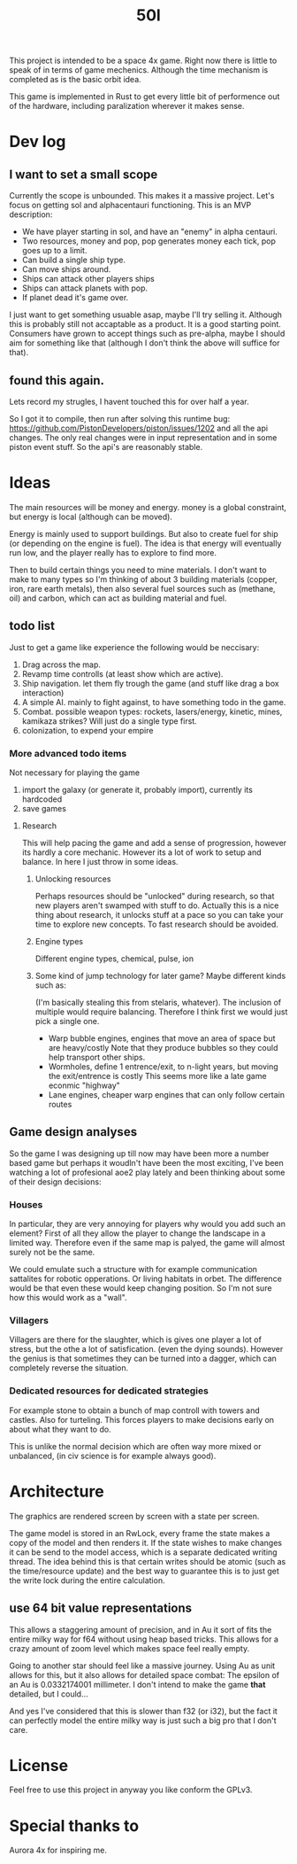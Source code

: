 #+TITLE: 50l

This project is intended to be a space 4x game. Right
now there is little to speak of in terms of game mechenics. Although the
time mechanism is completed as is the basic orbit idea. 

This game is implemented in Rust to get every little bit of performence
out of the hardware, including paralization wherever it makes sense.

* Dev log

** I want to set a small scope
   Currently the scope is unbounded. This makes it a massive project.
   Let's focus on getting sol and alphacentauri functioning.
   This is an MVP description:
   
   - We have player starting in sol, and have an "enemy" in alpha centauri.
   - Two resources, money and pop, pop generates money each tick, pop goes up to a limit.
   - Can build a single ship type.
   - Can move ships around.
   - Ships can attack other players ships
   - Ships can attack planets with pop.
   - If planet dead it's game over.

   I just want to get something usuable asap, maybe I'll try selling it.
   Although this is probably still not accaptable as a product.
   It is a good starting point.
   Consumers have grown to accept things such as pre-alpha, maybe I should aim for something like that
   (although I don't think the above will suffice for that).

** found this again.
Lets record my strugles, I havent touched this for over half a year.

So I got it to compile, then run after solving this runtime bug: https://github.com/PistonDevelopers/piston/issues/1202
and all the api changes.
The only real changes were in input representation and in some piston event
stuff.
So the api's are reasonably stable.

* Ideas

The main resources will be money and energy. money is a global constraint,
but energy is local (although can be moved).

Energy is mainly used to support buildings. But also to create fuel for
ship (or depending on the engine is fuel). The idea is that energy will
eventually run low, and the player really has to explore to find more.

Then to build certain things you need to mine materials. I don't want to
make to many types so I'm thinking of about 3 building materials (copper,
iron, rare earth metals), then also several fuel sources such as (methane, oil)
and carbon, which can act as building material and fuel.

** todo list
Just to get a game like experience the following would be neccisary:

1. Drag across the map.
2. Revamp time controlls (at least show which are active).
3. Ship navigation.
    let them fly trough the game (and stuff like drag a box interaction)
4. A simple AI.
   mainly to fight against, to have something todo in the game.
5. Combat.
   possible weapon types: rockets, lasers/energy, kinetic, mines, kamikaza strikes?
   Will just do a single type first.
6. colonization, to expend your empire

*** More advanced todo items
    Not necessary for playing the game

1. import the galaxy (or generate it, probably import), currently its hardcoded
2. save games

**** Research
This will help pacing the game and add a sense of progression, however its hardly a core mechanic.
However its a lot of work to setup and balance.
In here I just throw in some ideas.

***** Unlocking resources
Perhaps resources should be "unlocked" during research,
so that new players aren't swamped with stuff to do. Actually this is
a nice thing about research, it unlocks stuff at a pace so you can take
your time to explore new concepts. To fast research should be avoided.

***** Engine types
Different engine types, chemical, pulse, ion
***** Some kind of jump technology for later game? Maybe different kinds such as:
(I'm basically stealing this from stelaris, whatever).
The inclusion of multiple would require balancing.
Therefore I think first we would just pick a single one.
+ Warp bubble engines, engines that move an area of space but are heavy/costly
  Note that they produce bubbles so they could help transport other ships.
+ Wormholes, define 1 entrence/exit, to n-light years, but moving the exit/entrence is costly
  This seems more like a late game econmic "highway"
+ Lane engines, cheaper warp engines that can only follow certain routes

** Game design analyses
    So the game I was designing up till now may have been more a number based
game but perhaps it woudln't have been the most exciting,
I've been watching a lot of profesional aoe2 play lately and been thinking about
some of their design decisions:

*** Houses
In particular, they are very annoying for players why would you add such an
element?
First of all they allow the player to change the landscape in a limited way.
Therefore even if the same map is palyed, the game will almost surely not be the
same.

We could emulate such a structure with for example communication sattalites for
robotic opperations. Or living habitats in orbet. The difference would be that
even these would keep changing position. So I'm not sure how this would work as
a "wall".

*** Villagers
Villagers are there for the slaughter, which is gives one player a lot of stress,
but the othe a lot of satisfication. (even the dying sounds).
However the genius is that sometimes they can be turned into a dagger,
which can completely reverse the situation.

*** Dedicated resources for dedicated strategies
For example stone to obtain a bunch of map controll with towers and castles.
Also for turteling.
This forces players to make decisions early on about what they want to do.

This is unlike the normal decision which are often way more mixed or unbalanced,
(in civ science is for example always good).

* Architecture

The graphics are rendered screen by screen with a state per screen.

The game model is stored in an RwLock, every frame the state makes a copy of
the model and then renders it. If the state wishes to make changes it can
be send to the model access, which is a separate dedicated writing thread.
The idea behind this is that certain writes should be atomic (such as the 
time/resource update) and the best way to guarantee this is to just get the
write lock during the entire calculation.

** use 64 bit value representations
This allows a staggering amount of precision, and in Au it sort of fits the
entire milky way for f64 without using heap based tricks. This allows
for a crazy amount of zoom level which makes space feel really empty.

Going to another star should feel like a massive journey. Using Au as unit
allows for this, but it also allows for detailed space combat: The
epsilon of an Au is 0.0332174001 millimeter. I don't intend to make the
game *that* detailed, but I could...

And yes I've considered that this is slower than f32 (or i32),
but the fact it can perfectly model the entire milky way is just such a
big pro that I don't care.

* License

Feel free to use this project in anyway you like conform the GPLv3.

* Special thanks to

Aurora 4x for inspiring me.
